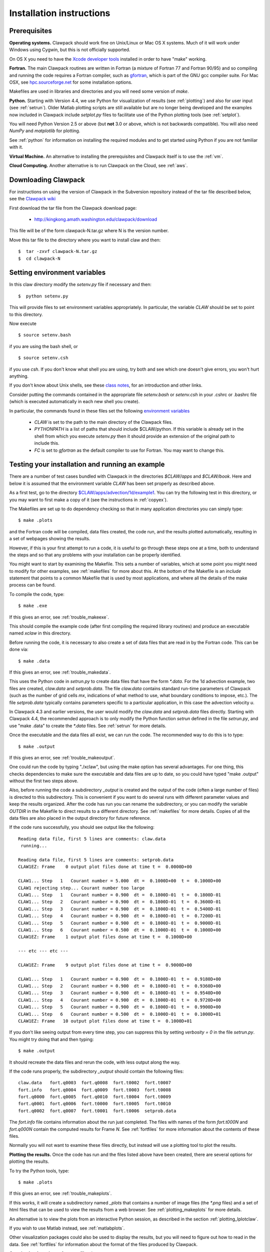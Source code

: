 .. _installing:

**************************************
Installation instructions
**************************************

Prerequisites
-------------

**Operating systems.**
Clawpack should work fine on Unix/Linux or Mac OS X systems.  Much
of it will work under Windows using Cygwin, but this is not officially
supported.

On OS X you need to have the `Xcode developer tools
<http://developer.apple.com/technologies/tools/xcode.html>`_
installed in order to have "make" working.


**Fortran.**
The main Clawpack routines are written in Fortran (a mixture of
Fortran 77 and Fortran 90/95) and so compiling and running the code
requires a Fortran compiler, such as `gfortran
<http://gcc.gnu.org/wiki/GFortran>`_, which is part of the GNU gcc compiler
suite.
For Mac OSX, see `hpc.sourceforge.net <http://hpc.sourceforge.net/>`_ for
some installation options.

Makefiles are used in libraries and directories and you will need some
version of *make*.

**Python.**
Starting with Version 4.4, we use Python for visualization of results
(see :ref:`plotting`) and also for user input (see :ref:`setrun`).
Older Matlab plotting scripts are still available but are no longer
being developed and the examples now included in Clawpack include
`setplot.py` files to facilitate use of the Python plotting tools
(see :ref:`setplot`).

You will need Python Version 2.5 or above (but **not** 3.0 or above,
which is not backwards compatible).  You will also need *NumPy* and
*matplotlib* for plotting.  

See :ref:`python` for information on
installing the required modules and to get started using Python if
you are not familiar with it.

**Virtual Machine.**
An alternative to installing the prerequisites and Clawpack itself is to use the
:ref:`vm`.

**Cloud Computing.**
Another alternative is to run Clawpack on the Cloud, see :ref:`aws`.

.. _downloading:

Downloading Clawpack
--------------------

For instructions on using the version of Clawpack in the Subversion repository instead of
the tar file described below, see the `Clawpack wiki
<http://kingkong.amath.washington.edu/trac/clawpack>`_ 

First download the tar file from the Clawpack download page:

  *  `<http://kingkong.amath.washington.edu/clawpack/download>`_

This file will be of the form clawpack-N.tar.gz  where N is the 
version number.

Move this tar file to the directory where you want to install claw and then::

  $  tar -zxvf clawpack-N.tar.gz
  $  cd clawpack-N


.. _setenv:

Setting environment variables
-----------------------------

In this claw directory modify the *setenv.py* file if necessary and then::

  $  python setenv.py 

This will provide files to set environment variables appropriately.
In particular, the variable `CLAW` should be set to point to this directory.  

Now execute ::

  $ source setenv.bash

if you are using the bash shell, or ::

  $ source setenv.csh

if you use `csh`.  If you don't know what shell you are using, try both and see which one
doesn't give errors, you won't hurt anything.

If you don't know about Unix shells, see these `class notes 
<http://kingkong.amath.washington.edu/uwamath583/sphinx/notes/html/shells.html>`_, for an
introduction and other links.


Consider putting the commands  contained in the appropriate file
`setenv.bash` or `setenv.csh` in your .cshrc or .bashrc
file (which is executed automatically in each new shell you create).   

In particular, the commands found in these files set the following
`environment variables
<http://kingkong.amath.washington.edu/uwamath583/sphinx/notes/html/vars.html>`_

 * `CLAW` is set to the path to the main directory of the Clawpack files.  
 * `PYTHONPATH` is a list of paths that should include $CLAW/python. 
   If this variable is already set in the shell from which you execute `setenv.py`
   then it should provide an extension of the original path to include this.
 * `FC` is set to `gfortran` as the default compiler to use for Fortran.  You may 
   want to change this.

.. _first_test:

Testing your installation and running an example
------------------------------------------------

There are a number of test cases bundled with Clawpack in the directories
`$CLAW/apps` and `$CLAW/book`.  Here and below it is assumed that the
environment variable `CLAW` has been set properly as described above.

As a first test, go to the directory
`$CLAW/apps/advection/1d/example1 <claw/apps/advection/1d/example1>`_.
You can try the following test in this directory, or you may want to first
make a copy of it (see the instructions in :ref:`copyex`).

The Makefiles are set up to do dependency checking so that in many
application directories you can simply type::

  $ make .plots

and the Fortran code will be compiled, data files created, the code
run, and the results plotted automatically, resulting in a set of webpages
showing the results.

However, if this is your first attempt to run a code, it is useful to go
through these steps one at a time, both to understand the steps and so that
any problems with your installation can be properly identified.

You might want to start by examining the Makefile.  This sets a number of
variables, which at some point you might need to modify for other examples,
see :ref:`makefiles` for more about this.  At the bottom of the Makefile is
an `include` statement that points to a common Makefile that is used by most
applications, and where all the details of the make process can be found.

To compile the code, type::

  $ make .exe    

If this gives an error, see :ref:`trouble_makeexe`.

This should compile the example code (after first compiling the required
library routines) and produce an executable named `xclaw` in this directory.

Before running the code, it is necessary to also create a set of data files
that are read in by the Fortran code.  This can be done via::
  
  $ make .data

If this gives an error, see :ref:`trouble_makedata`.

This uses the Python code in `setrun.py` to create data files that have the
form `*.data`.  For the 1d advection example, two files are created,
`claw.data` and `setprob.data`.  The file `claw.data` 
contains standard run-time
parameters of Clawpack (such as the number of grid cells `mx`, indications
of what method to use, what boundary conditions to impose, etc.).  
The file `setprob.data` typically contains parameters specific to a
particular application, in this case the advection velocity `u`.

In Clawpack 4.3 and earlier versions, the user would modify the `claw.data`
and `setprob.data` files directly.  Starting with Clawpack 4.4, the
recommended approach is to only modify the Python function `setrun` defined
in the file `setrun.py`, and use "make .data" to create the `*.data` files.
See :ref:`setrun` for more details.

Once the executable and the data files all exist, we can run the code.  The
recommended way to do this is to type::

  $ make .output

If this gives an error, see :ref:`trouble_makeoutput`.

One could run the code by typing "./xclaw", but using the make option has
several advantages.  For one thing,
this checks dependencies to make sure the executable and data files are up
to date, so you could have typed "make .output" without the first two steps
above.

Also, before running the code a subdirectory `_output` is created
and the output of the code (often a large number of files) is directed to
this subdirectory.  This is convenient if you want to do several runs with
different parameter values and keep the results organized.  After the code
has run you can rename the subdirectory, or you can modify the variable
`OUTDIR` in the Makefile to direct results to a different directory.  See
:ref:`makefiles` for more details.  Copies of all the data files are also
placed in the output directory for future reference.

If the code runs successfully, you should see output like the following::

  Reading data file, first 5 lines are comments: claw.data   
   running...
    
  Reading data file, first 5 lines are comments: setprob.data
  CLAW1EZ: Frame    0 output plot files done at time t =  0.0000D+00
  
  CLAW1... Step   1   Courant number = 5.000  dt =  0.1000D+00  t =  0.1000D+00
  CLAW1 rejecting step... Courant number too large
  CLAW1... Step   1   Courant number = 0.900  dt =  0.1800D-01  t =  0.1800D-01
  CLAW1... Step   2   Courant number = 0.900  dt =  0.1800D-01  t =  0.3600D-01
  CLAW1... Step   3   Courant number = 0.900  dt =  0.1800D-01  t =  0.5400D-01
  CLAW1... Step   4   Courant number = 0.900  dt =  0.1800D-01  t =  0.7200D-01
  CLAW1... Step   5   Courant number = 0.900  dt =  0.1800D-01  t =  0.9000D-01
  CLAW1... Step   6   Courant number = 0.500  dt =  0.1000D-01  t =  0.1000D+00
  CLAW1EZ: Frame    1 output plot files done at time t =  0.1000D+00
  
  --- etc --- etc ---
  
  CLAW1EZ: Frame    9 output plot files done at time t =  0.9000D+00
  
  CLAW1... Step   1   Courant number = 0.900  dt =  0.1800D-01  t =  0.9180D+00
  CLAW1... Step   2   Courant number = 0.900  dt =  0.1800D-01  t =  0.9360D+00
  CLAW1... Step   3   Courant number = 0.900  dt =  0.1800D-01  t =  0.9540D+00
  CLAW1... Step   4   Courant number = 0.900  dt =  0.1800D-01  t =  0.9720D+00
  CLAW1... Step   5   Courant number = 0.900  dt =  0.1800D-01  t =  0.9900D+00
  CLAW1... Step   6   Courant number = 0.500  dt =  0.1000D-01  t =  0.1000D+01
  CLAW1EZ: Frame   10 output plot files done at time t =  0.1000D+01
  
If you don't like seeing output from every time step, you can suppress this by setting
`verbosity = 0` in the file `setrun.py`.  You might try doing that and then typing::

  $ make .output

It should recreate the data files and rerun the code, with less output along the way.

If the code runs properly, the subdirectory `_output` should contain the following files::

    claw.data   fort.q0003  fort.q0008  fort.t0002  fort.t0007
    fort.info   fort.q0004  fort.q0009  fort.t0003  fort.t0008
    fort.q0000  fort.q0005  fort.q0010  fort.t0004  fort.t0009
    fort.q0001  fort.q0006  fort.t0000  fort.t0005  fort.t0010
    fort.q0002  fort.q0007  fort.t0001  fort.t0006  setprob.data

The `fort.info` file contains information about the run just completed.  The files
with names of the form `fort.t000N` and `fort.q000N` contain the computed results for
Frame `N`.  See :ref:`fortfiles` for more information about the contents of these files.

Normally you will not want to examine these files directly, but instead will use a
plotting tool to plot the results.


**Plotting the results.**  
Once the code has run and the files listed above have been created, there are several
options for plotting the results.  

To try the Python tools, type::

  $ make .plots

If this gives an error, see :ref:`trouble_makeplots`.

If this works, it will create a subdirectory named `_plots` that contains a number of
image files (the `*.png` files) and a set of html files that can be used to view the
results from a web browser.  See :ref:`plotting_makeplots` for more details.

An alternative is to view the plots from an interactive Python session, as described in
the section :ref:`plotting_Iplotclaw`.

If you wish to use Matlab instead, see :ref:`matlabplots`.

Other visualization packages could also be used to display the results, but you will need
to figure out how to read in the data.  See :ref:`fortfiles` for information about the
format of the files produced by Clawpack.


**Creating html versions of source files.***

To best view the results, and the source code and README files,
type::

  $ make .htmls

and view the resulting README.html file with a web browser.  

.. _startserver:

Starting a Python web server
-----------------------------

This part is not required, but 
to best view README.html and other Clawpack generated html files,
it is convenient to start a local webserver via::

  $ cd $CLAW
  $ python python/startserver.py

Note that this will take over the window, so do this in a new window, or
else do::

  $ xterm -e python python/startserver.py &

to execute it in a new xterm (if available).
The setenv commands described above will define an alias so that this last
command can be simplified to::

  $ clawserver

The main $CLAW directory will then be available at http://localhost:50005
and jsMath should work properly to display latex on the webpages (once you've
downloaded the required fonts, see
`<http://www.math.union.edu/locate/jsMath/users/fonts.html>`_).  
